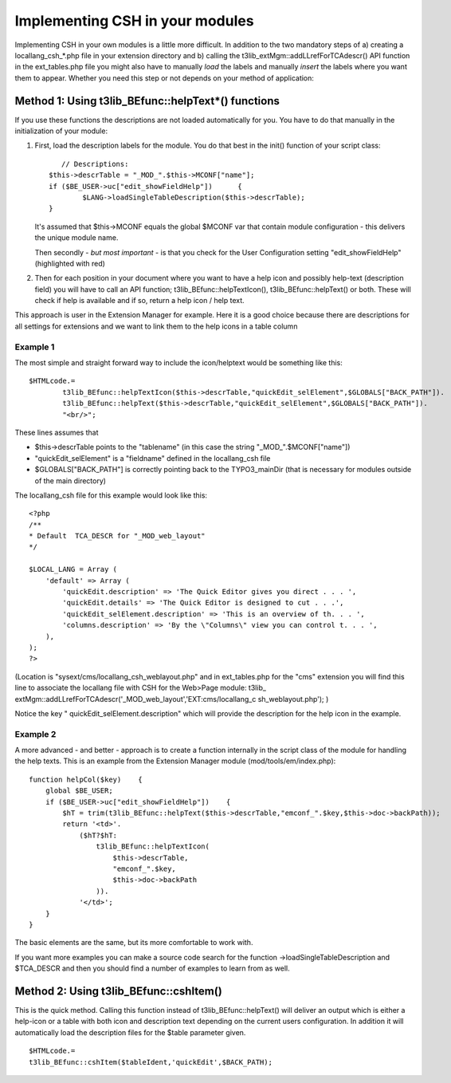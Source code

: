 ﻿

.. ==================================================
.. FOR YOUR INFORMATION
.. --------------------------------------------------
.. -*- coding: utf-8 -*- with BOM.

.. ==================================================
.. DEFINE SOME TEXTROLES
.. --------------------------------------------------
.. role::   underline
.. role::   typoscript(code)
.. role::   ts(typoscript)
   :class:  typoscript
.. role::   php(code)


Implementing CSH in your modules
^^^^^^^^^^^^^^^^^^^^^^^^^^^^^^^^

Implementing CSH in your own modules is a little more difficult. In
addition to the two mandatory steps of a) creating a
locallang\_csh\_\*.php file in your extension directory and b) calling
the t3lib\_extMgm::addLLrefForTCAdescr() API function in the
ext\_tables.php file you might also have to manually  *load* the
labels and manually  *insert* the labels where you want them to
appear. Whether you need this step or not depends on your method of
application:


Method 1: Using t3lib\_BEfunc::helpText\*() functions
"""""""""""""""""""""""""""""""""""""""""""""""""""""

If you use these functions the descriptions are not loaded
automatically for you. You have to do that manually in the
initialization of your module:

#. First, load the description labels for the module. You do that best in
   the init() function of your script class:
   
   ::
   
                         // Descriptions:
                      $this->descrTable = "_MOD_".$this->MCONF["name"];
                      if ($BE_USER->uc["edit_showFieldHelp"])      {
                              $LANG->loadSingleTableDescription($this->descrTable);
                      }
   
   It's assumed that $this->MCONF equals the global $MCONF var that
   contain module configuration - this delivers the unique module name.
   
   Then secondly -  *but most important* - is that you check for the User
   Configuration setting "edit\_showFieldHelp" (highlighted with red)

#. Then for each position in your document where you want to have a help
   icon and possibly help-text (description field) you will have to call
   an API function; t3lib\_BEfunc::helpTextIcon(),
   t3lib\_BEfunc::helpText() or both. These will check if help is
   available and if so, return a help icon / help text.

This approach is user in the Extension Manager for example. Here it is
a good choice because there are descriptions for all settings for
extensions and we want to link them to the help icons in a table
column


Example 1
~~~~~~~~~

The most simple and straight forward way to include the icon/helptext
would be something like this:

::

   $HTMLcode.=
           t3lib_BEfunc::helpTextIcon($this->descrTable,"quickEdit_selElement",$GLOBALS["BACK_PATH"]).
           t3lib_BEfunc::helpText($this->descrTable,"quickEdit_selElement",$GLOBALS["BACK_PATH"]).
           "<br/>";

These lines assumes that

- $this->descrTable points to the "tablename" (in this case the string
  "\_MOD\_".$MCONF["name"])

- "quickEdit\_selElement" is a "fieldname" defined in the locallang\_csh
  file

- $GLOBALS["BACK\_PATH"] is correctly pointing back to the
  TYPO3\_mainDir (that is necessary for modules outside of the main
  directory)

The locallang\_csh file for this example would look like this:

::

   <?php
   /**
   * Default  TCA_DESCR for "_MOD_web_layout"
   */
   
   $LOCAL_LANG = Array (
       'default' => Array (
           'quickEdit.description' => 'The Quick Editor gives you direct . . . ',
           'quickEdit.details' => 'The Quick Editor is designed to cut . . .',
           'quickEdit_selElement.description' => 'This is an overview of th. . . ',
           'columns.description' => 'By the \"Columns\" view you can control t. . . ',
       ),
   );
   ?>

(Location is "sysext/cms/locallang\_csh\_weblayout.php" and in
ext\_tables.php for the "cms" extension you will find this line to
associate the locallang file with CSH for the Web>Page module: t3lib\_
extMgm::addLLrefForTCAdescr('\_MOD\_web\_layout','EXT:cms/locallang\_c
sh\_weblayout.php'); )

Notice the key " quickEdit\_selElement.description" which will provide
the description for the help icon in the example.


Example 2
~~~~~~~~~

A more advanced - and better - approach is to create a function
internally in the script class of the module for handling the help
texts. This is an example from the Extension Manager module
(mod/tools/em/index.php):

::

   function helpCol($key)    {
       global $BE_USER;
       if ($BE_USER->uc["edit_showFieldHelp"])    {    
           $hT = trim(t3lib_BEfunc::helpText($this->descrTable,"emconf_".$key,$this->doc->backPath));
           return '<td>'.
               ($hT?$hT:
                   t3lib_BEfunc::helpTextIcon(
                       $this->descrTable,
                       "emconf_".$key,
                       $this->doc->backPath
                   )).
               '</td>';
       }
   }

The basic elements are the same, but its more comfortable to work
with.

If you want more examples you can make a source code search for the
function ->loadSingleTableDescription and $TCA\_DESCR and then you
should find a number of examples to learn from as well.


Method 2: Using t3lib\_BEfunc::cshItem()
""""""""""""""""""""""""""""""""""""""""

This is the quick method. Calling this function instead of
t3lib\_BEfunc::helpText() will deliver an output which is either a
help-icon or a table with both icon and description text depending on
the current users configuration. In addition it will automatically
load the description files for the $table parameter given.

::

   $HTMLcode.=
   t3lib_BEfunc::cshItem($tableIdent,'quickEdit',$BACK_PATH);

